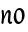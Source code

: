 SplineFontDB: 3.0
FontName: RKLirio-Regular
FullName: RK Lirio Regular
FamilyName: Lirio
Weight: Regular
Copyright: Copyright (c) 2015, Luis Walker
UComments: "2015-7-4: Created with FontForge (http://fontforge.org)"
Version: 001.000
ItalicAngle: 0
UnderlinePosition: -100
UnderlineWidth: 50
Ascent: 700
Descent: 300
InvalidEm: 0
LayerCount: 2
Layer: 0 0 "Back" 1
Layer: 1 0 "Fore" 0
XUID: [1021 1010 -1317725610 8461834]
OS2Version: 0
OS2_WeightWidthSlopeOnly: 0
OS2_UseTypoMetrics: 1
CreationTime: 1436019825
ModificationTime: 1436040349
OS2TypoAscent: 0
OS2TypoAOffset: 1
OS2TypoDescent: 0
OS2TypoDOffset: 1
OS2TypoLinegap: 0
OS2WinAscent: 0
OS2WinAOffset: 1
OS2WinDescent: 0
OS2WinDOffset: 1
HheadAscent: 0
HheadAOffset: 1
HheadDescent: 0
HheadDOffset: 1
OS2CapHeight: 0
OS2XHeight: 0
OS2Vendor: 'PfEd'
MarkAttachClasses: 1
DEI: 91125
LangName: 1033
Encoding: UnicodeBmp
UnicodeInterp: none
NameList: AGL For New Fonts
DisplaySize: -48
AntiAlias: 1
FitToEm: 1
WinInfo: 60 20 8
BeginPrivate: 0
EndPrivate
TeXData: 1 0 0 346030 173015 115343 0 1048576 115343 783286 444596 497025 792723 393216 433062 380633 303038 157286 324010 404750 52429 2506097 1059062 262144
BeginChars: 65536 2

StartChar: o
Encoding: 111 111 0
Width: 322
VWidth: 0
Flags: HW
LayerCount: 2
Back
Fore
SplineSet
149 302 m 3
 93.2734375 302 80 245 80 171 c 3
 80 95 110 44 149 44 c 3
 212 44 224 103 224 172 c 3
 224 239 204 302 149 302 c 3
18 141 m 3
 18 227.323242188 73 349 165 349 c 3
 230 349 291 297 291 196 c 3
 291 87 211 -8 131 -8 c 3
 58.97265625 -8 18 72 18 141 c 3
EndSplineSet
EndChar

StartChar: n
Encoding: 110 110 1
Width: 330
VWidth: 0
Flags: HW
LayerCount: 2
Back
Fore
SplineSet
65 -10 m 1
 34 13 l 17
 34 13 51 116 51 183 c 3
 51 264 37 322 37 322 c 1
 71 346 l 1
 88 330 l 1
 88 330 102 266 102 177 c 1
 123.057617188 222.354492188 157.73046875 340 219 340 c 3
 246 340 269 306 269 279 c 3
 269 206 255 161 255 99 c 3
 255 79 255 46 263 46 c 3
 272 46 278 48 282 55 c 1
 310 24 l 17
 295 10 281 -9 255 -9 c 3
 225 -9 195 38 195 68 c 3
 195 131.866210938 212 208.479492188 212 254 c 3
 212 271.9140625 204.415039062 282 194 282 c 3
 178.791015625 282 122.075195312 175.965820312 94 82 c 1
 91 16 l 1
 65 -10 l 1
EndSplineSet
EndChar
EndChars
EndSplineFont
